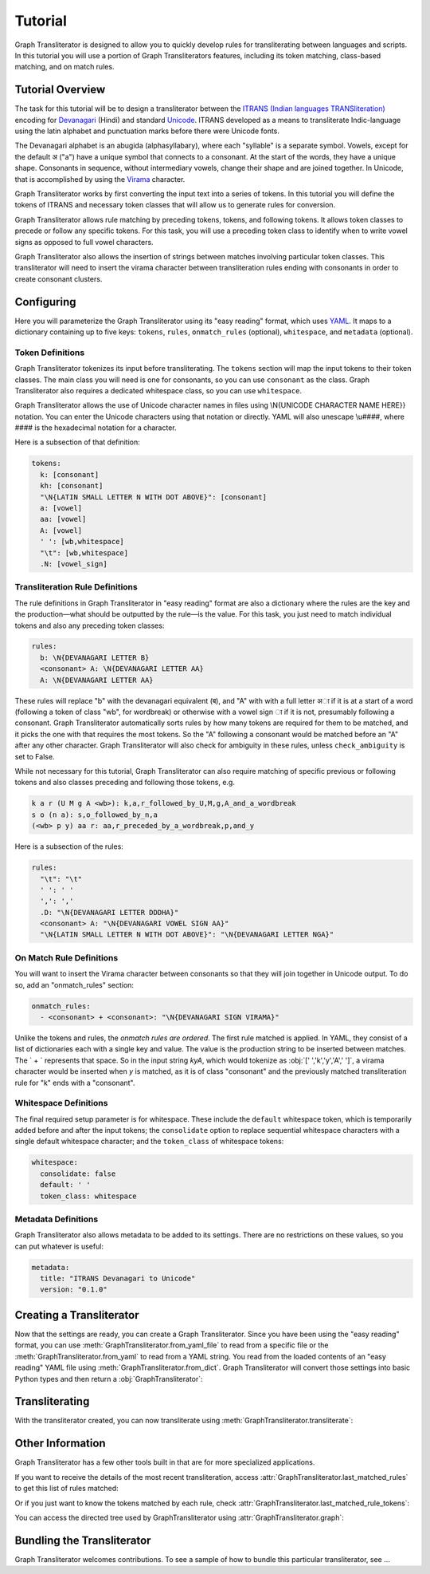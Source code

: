 .. -------------------------------------------------------------------------------------
.. Note:
..     This is a documentation source file for Graph Transliterator.
..     Certain links and other features will not be accessible from here.
.. Links:
..     - Documentation: https://graphtransliterator.readthedocs.org
..     - PyPI: https://pypi.org/project/graphtransliterator/
..     - Repository: https://github.com/seanpue/graphtransliterator/
.. -------------------------------------------------------------------------------------

Tutorial
========

Graph Transliterator is designed to allow you to quickly develop rules for
transliterating between languages and scripts. In this tutorial you will use a
portion of Graph Transliterators features, including its token matching,
class-based matching, and on match rules.

Tutorial Overview
-----------------

The task for this tutorial will be to design a transliterator
between the  `ITRANS (Indian languages TRANSliteration)
<https://en.wikipedia.org/wiki/ITRANS>`_ encoding for
`Devanagari <https://en.wikipedia.org/wiki/Devanagari>`_ (Hindi) and
standard `Unicode <https://www.unicode.org>`_. ITRANS developed as a means to
transliterate Indic-language using the latin alphabet and punctuation marks
before there were Unicode fonts.

The Devanagari alphabet is an abugida (alphasyllabary), where each "syllable"
is a separate symbol. Vowels, except for the default अ ("a") have a unique
symbol that connects to a consonant. At the start of the words, they have a
unique shape. Consonants in sequence, without intermediary vowels, change
their shape and are joined together. In Unicode, that is accomplished by using
the `Virama <https://en.wikipedia.org/wiki/Virama>`_ character.

Graph Transliterator works by first converting the input text into a series
of tokens. In this tutorial you  will define the tokens of ITRANS and necessary
token classes that will allow us to generate rules for conversion.

Graph Transliterator allows rule matching by preceding tokens, tokens, and
following tokens. It allows token classes to precede or follow any specific
tokens. For this task, you will use a preceding token class to identify when to
write vowel signs as opposed to full vowel characters.

Graph Transliterator also allows the insertion of strings between matches
involving particular token classes. This transliterator will need to
insert the virama character between transliteration rules ending with
consonants in order to create consonant clusters.

Configuring
-----------

Here you will parameterize the Graph Transliterator using its "easy reading"
format, which uses `YAML <https://yaml.org>`_. It maps to a dictionary
containing up to five keys: ``tokens``, ``rules``, ``onmatch_rules``
(optional), ``whitespace``, and ``metadata`` (optional).

Token Definitions
~~~~~~~~~~~~~~~~~

Graph Transliterator tokenizes its input before transliterating. The ``tokens``
section will map the input tokens to their token classes. The main class you
will need is one for consonants, so you can use ``consonant`` as the class.
Graph Transliterator also requires a dedicated whitespace class, so you can use
``whitespace``.

Graph Transliterator allows the use of Unicode character names in files using
\\N{UNICODE CHARACTER NAME HERE}} notation. You can enter the Unicode
characters using that notation or directly. YAML will also unescape \\u####,
where #### is the hexadecimal notation for a character.

Here is a subsection of that definition:

.. code-block:: yaml

  tokens:
    k: [consonant]
    kh: [consonant]
    "\N{LATIN SMALL LETTER N WITH DOT ABOVE}": [consonant]
    a: [vowel]
    aa: [vowel]
    A: [vowel]
    ' ': [wb,whitespace]
    "\t": [wb,whitespace]
    .N: [vowel_sign]

Transliteration Rule Definitions
~~~~~~~~~~~~~~~~~~~~~~~~~~~~~~~~
The rule definitions in Graph Transliterator in "easy reading" format are also
a dictionary where the rules are the key and the production—what should be
outputted by the rule—is the value. For this task, you just need to match
individual tokens and also any preceding token classes:

.. code-block:: yaml

  rules:
    b: \N{DEVANAGARI LETTER B}
    <consonant> A: \N{DEVANAGARI LETTER AA}
    A: \N{DEVANAGARI LETTER AA}

These rules will replace "b" with the devanagari equivalent (ब), and "A" with
with a full letter अा if it is at a start of a word (following a token of class
"wb", for wordbreak) or otherwise with a vowel sign ा if it is not, presumably
following a consonant. Graph Transliterator automatically sorts rules by how
many tokens are required for them to be matched, and it picks the one with
that requires the most tokens. So the "A" following a consonant would be
matched before an "A" after any other character. Graph Transliterator will also
check for ambiguity in these rules, unless ``check_ambiguity`` is set to False.

While not necessary for this tutorial, Graph Transliterator can also
require matching of specific previous or following tokens and also
classes preceding and following those tokens, e.g.

.. code-block:: yaml

  k a r (U M g A <wb>): k,a,r_followed_by_U,M,g,A_and_a_wordbreak
  s o (n a): s,o_followed_by_n,a
  (<wb> p y) aa r: aa,r_preceded_by_a_wordbreak,p,and_y

Here is a subsection of the rules:

.. code-block:: yaml

  rules:
    "\t": "\t"
    ' ': ' '
    ',': ','
    .D: "\N{DEVANAGARI LETTER DDDHA}"
    <consonant> A: "\N{DEVANAGARI VOWEL SIGN AA}"
    "\N{LATIN SMALL LETTER N WITH DOT ABOVE}": "\N{DEVANAGARI LETTER NGA}"

On Match Rule Definitions
~~~~~~~~~~~~~~~~~~~~~~~~~
You will want to insert the Virama character between consonants so that they
will join together in Unicode output. To do so, add an "onmatch_rules"
section:

.. code-block:: yaml

  onmatch_rules:
    - <consonant> + <consonant>: "\N{DEVANAGARI SIGN VIRAMA}"

Unlike the tokens and rules, the *onmatch rules are ordered*. The first rule
matched is applied. In YAML, they consist of a list of dictionaries each with a
single key and value. The value is the production string to be inserted between
matches. The ` + ` represents that space. So in the input string `kyA`, which
would tokenize as :obj:`[' ','k','y','A',' ']`, a virama character would be
inserted when `y` is matched, as it is of class "consonant" and the previously
matched transliteration rule for "k" ends with a "consonant".

Whitespace Definitions
~~~~~~~~~~~~~~~~~~~~~~
The final required setup parameter is for whitespace. These include the
``default`` whitespace token, which is temporarily added before and after the
input tokens; the ``consolidate`` option to replace sequential whitespace
characters with a single default whitespace character; and the ``token_class``
of whitespace tokens:

.. code-block:: yaml

  whitespace:
    consolidate: false
    default: ' '
    token_class: whitespace

Metadata Definitions
~~~~~~~~~~~~~~~~~~~~
Graph Transliterator also allows metadata to be added to its settings. There
are no restrictions on these values, so you can put whatever is useful:

.. code-block:: yaml

  metadata:
    title: "ITRANS Devanagari to Unicode"
    version: "0.1.0"

Creating a Transliterator
-------------------------
Now that the settings are ready, you can create a Graph Transliterator.
Since you have  been using the "easy reading" format, you
can use :meth:`GraphTransliterator.from_yaml_file` to read from a
specific file or the :meth:`GraphTransliterator.from_yaml` to read from a
YAML string. You read from the loaded contents of an "easy reading"
YAML file using :meth:`GraphTransliterator.from_dict`. Graph Transliterator
will convert those settings into basic Python types and then return a
:obj:`GraphTransliterator`:

.. jupyter-execute::

    from graphtransliterator import GraphTransliterator
    easyreading_yaml = """
    tokens:
      k: [consonant]
      kh: [consonant]
      g: [consonant]
      gh: [consonant]
      ~N: [consonant]
      "\N{LATIN SMALL LETTER N WITH DOT ABOVE}": [consonant]
      ch: [consonant]
      chh: [consonant]
      Ch: [consonant]
      j: [consonant]
      jh: [consonant]
      ~n: [consonant]
      T: [consonant]
      Th: [consonant]
      D: [consonant]
      Dh: [consonant]
      N: [consonant]
      t: [consonant]
      th: [consonant]
      d: [consonant]
      dh: [consonant]
      n: [consonant]
      ^n: [consonant]
      p: [consonant]
      ph: [consonant]
      b: [consonant]
      bh: [consonant]
      m: [consonant]
      y: [consonant]
      r: [consonant]
      R: [consonant]
      l: [consonant]
      ld: [consonant]
      L: [consonant]
      zh: [consonant]
      v: [consonant]
      sh: [consonant]
      Sh: [consonant]
      s: [consonant]
      h: [consonant]
      x: [consonant]
      kSh: [consonant]
      GY: [consonant]
      j~n: [consonant]
      dny: [consonant]
      q: [consonant]
      K: [consonant]
      G: [consonant]
      J: [consonant]
      z: [consonant]
      .D: [consonant]
      .Dh: [consonant]
      f: [consonant]
      Y: [consonant]
      a: [vowel]
      aa: [vowel]
      A: [vowel]
      i: [vowel]
      ii: [vowel]
      I: [vowel]
      ee: [vowel]
      u: [vowel]
      uu: [vowel]
      U: [vowel]
      RRi: [vowel]
      R^i: [vowel]
      LLi: [vowel]
      L^i: [vowel]
      RRI: [vowel]
      LLI: [vowel]
      a.c: [vowel]
      ^e: [vowel]
      e: [vowel]
      ai: [vowel]
      A.c: [vowel]
      ^o: [vowel]
      o: [vowel]
      au: [vowel]
      ' ': [wb,whitespace]
      "\t": [wb,whitespace]
      ',': [wb]
      .h: [wb]
      H: [wb]
      OM: [wb]
      AUM: [wb]
      '|': [wb]
      '||': [wb]
      '0': [wb]
      '1': [wb]
      '2': [wb]
      '3': [wb]
      '4': [wb]
      '5': [wb]
      '6': [wb]
      '7': [wb]
      '8': [wb]
      '9': [wb]
      Rs.: [wb]
      ~Rs.: [wb]
      .a: [wb]
      a.e: [vowel_sign]
      .N: [vowel_sign]
      .n: [vowel_sign]
      M: [vowel_sign]
      .m: [vowel_sign]
    rules:
      "\t": "\t"
      ' ': ' '
      ',': ','
      .D: "\N{DEVANAGARI LETTER DDDHA}"
      .Dh: "\N{DEVANAGARI LETTER RHA}"
      .N: "\N{DEVANAGARI SIGN CANDRABINDU}"
      .a: "\N{DEVANAGARI SIGN AVAGRAHA}"
      .h: "\N{DEVANAGARI SIGN VIRAMA}\N{ZERO WIDTH NON-JOINER}"
      .m: "\N{DEVANAGARI SIGN ANUSVARA}"
      .n: "\N{DEVANAGARI SIGN ANUSVARA}"
      '0': "\N{DEVANAGARI DIGIT ZERO}"
      '1': "\N{DEVANAGARI DIGIT ONE}"
      '2': "\N{DEVANAGARI DIGIT TWO}"
      '3': "\N{DEVANAGARI DIGIT THREE}"
      '4': "\N{DEVANAGARI DIGIT FOUR}"
      '5': "\N{DEVANAGARI DIGIT FIVE}"
      '6': "\N{DEVANAGARI DIGIT SIX}"
      '7': "\N{DEVANAGARI DIGIT SEVEN}"
      '8': "\N{DEVANAGARI DIGIT EIGHT}"
      '9': "\N{DEVANAGARI DIGIT NINE}"
      <consonant> A: "\N{DEVANAGARI VOWEL SIGN AA}"
      <consonant> A.c: "\N{DEVANAGARI VOWEL SIGN CANDRA O}"
      <consonant> I: "\N{DEVANAGARI VOWEL SIGN II}"
      <consonant> LLI: "\N{DEVANAGARI VOWEL SIGN VOCALIC LL}"
      <consonant> LLi: "\N{DEVANAGARI VOWEL SIGN VOCALIC L}"
      <consonant> L^i: "\N{DEVANAGARI VOWEL SIGN VOCALIC L}"
      <consonant> RRI: "\N{DEVANAGARI VOWEL SIGN VOCALIC RR}"
      <consonant> RRi: "\N{DEVANAGARI VOWEL SIGN VOCALIC R}"
      <consonant> R^i: "\N{DEVANAGARI VOWEL SIGN VOCALIC R}"
      <consonant> U: "\N{DEVANAGARI VOWEL SIGN UU}"
      <consonant> ^e: "\N{DEVANAGARI VOWEL SIGN SHORT E}"
      <consonant> ^o: "\N{DEVANAGARI VOWEL SIGN SHORT O}"
      <consonant> a: ''
      <consonant> a.c: "\N{DEVANAGARI VOWEL SIGN CANDRA E}"
      <consonant> aa: "\N{DEVANAGARI VOWEL SIGN AA}"
      <consonant> ai: "\N{DEVANAGARI VOWEL SIGN AI}"
      <consonant> au: "\N{DEVANAGARI VOWEL SIGN AU}"
      <consonant> e: "\N{DEVANAGARI VOWEL SIGN E}"
      <consonant> ee: "\N{DEVANAGARI VOWEL SIGN II}"
      <consonant> i: "\N{DEVANAGARI VOWEL SIGN I}"
      <consonant> ii: "\N{DEVANAGARI VOWEL SIGN II}"
      <consonant> o: "\N{DEVANAGARI VOWEL SIGN O}"
      <consonant> u: "\N{DEVANAGARI VOWEL SIGN U}"
      <consonant> uu: "\N{DEVANAGARI VOWEL SIGN UU}"
      A: "\N{DEVANAGARI LETTER AA}"
      A.c: "\N{DEVANAGARI LETTER CANDRA O}"
      AUM: "\N{DEVANAGARI OM}"
      Ch: "\N{DEVANAGARI LETTER CHA}"
      D: "\N{DEVANAGARI LETTER DDA}"
      Dh: "\N{DEVANAGARI LETTER DDHA}"
      G: "\N{DEVANAGARI LETTER GHHA}"
      GY: "\N{DEVANAGARI LETTER JA}\N{DEVANAGARI SIGN VIRAMA}\N{DEVANAGARI LETTER NYA}"
      H: "\N{DEVANAGARI SIGN VISARGA}"
      I: "\N{DEVANAGARI LETTER II}"
      J: "\N{DEVANAGARI LETTER ZA}"
      K: "\N{DEVANAGARI LETTER KHHA}"
      L: "\N{DEVANAGARI LETTER LLA}"
      LLI: "\N{DEVANAGARI LETTER VOCALIC LL}"
      LLi: "\N{DEVANAGARI LETTER VOCALIC L}"
      L^i: "\N{DEVANAGARI LETTER VOCALIC L}"
      M: "\N{DEVANAGARI SIGN ANUSVARA}"
      N: "\N{DEVANAGARI LETTER NNA}"
      OM: "\N{DEVANAGARI OM}"
      R: "\N{DEVANAGARI LETTER RRA}"
      RRI: "\N{DEVANAGARI LETTER VOCALIC RR}"
      RRi: "\N{DEVANAGARI LETTER VOCALIC R}"
      R^i: "\N{DEVANAGARI LETTER VOCALIC R}"
      Rs.: "\N{INDIAN RUPEE SIGN}"
      Sh: "\N{DEVANAGARI LETTER SSA}"
      T: "\N{DEVANAGARI LETTER TTA}"
      Th: "\N{DEVANAGARI LETTER TTHA}"
      U: "\N{DEVANAGARI LETTER UU}"
      Y: "\N{DEVANAGARI LETTER YYA}"
      ^e: "\N{DEVANAGARI LETTER SHORT E}"
      ^n: "\N{DEVANAGARI LETTER NNNA}"
      ^o: "\N{DEVANAGARI LETTER SHORT O}"
      a: "\N{DEVANAGARI LETTER A}"
      a.c: "\N{DEVANAGARI LETTER CANDRA E}"
      a.e: "\N{DEVANAGARI LETTER CANDRA A}"
      aa: "\N{DEVANAGARI LETTER AA}"
      ai: "\N{DEVANAGARI LETTER AI}"
      au: "\N{DEVANAGARI LETTER AU}"
      b: "\N{DEVANAGARI LETTER BA}"
      bh: "\N{DEVANAGARI LETTER BHA}"
      ch: "\N{DEVANAGARI LETTER CA}"
      chh: "\N{DEVANAGARI LETTER CHA}"
      d: "\N{DEVANAGARI LETTER DA}"
      dh: "\N{DEVANAGARI LETTER DHA}"
      dny: "\N{DEVANAGARI LETTER JA}\N{DEVANAGARI SIGN VIRAMA}\N{DEVANAGARI LETTER NYA}"
      e: "\N{DEVANAGARI LETTER E}"
      ee: "\N{DEVANAGARI LETTER II}"
      f: "\N{DEVANAGARI LETTER FA}"
      g: "\N{DEVANAGARI LETTER GA}"
      gh: "\N{DEVANAGARI LETTER GHA}"
      h: "\N{DEVANAGARI LETTER HA}"
      i: "\N{DEVANAGARI LETTER I}"
      ii: "\N{DEVANAGARI LETTER II}"
      j: "\N{DEVANAGARI LETTER JA}"
      jh: "\N{DEVANAGARI LETTER JHA}"
      j~n: "\N{DEVANAGARI LETTER JA}\N{DEVANAGARI SIGN VIRAMA}\N{DEVANAGARI LETTER NYA}"
      k: "\N{DEVANAGARI LETTER KA}"
      kSh: "\N{DEVANAGARI LETTER KA}\N{DEVANAGARI SIGN VIRAMA}\N{DEVANAGARI LETTER SSA}"
      kh: "\N{DEVANAGARI LETTER KHA}"
      l: "\N{DEVANAGARI LETTER LA}"
      ld: "\N{DEVANAGARI LETTER LLA}"
      m: "\N{DEVANAGARI LETTER MA}"
      n: "\N{DEVANAGARI LETTER NA}"
      o: "\N{DEVANAGARI LETTER O}"
      p: "\N{DEVANAGARI LETTER PA}"
      ph: "\N{DEVANAGARI LETTER PHA}"
      q: "\N{DEVANAGARI LETTER QA}"
      r: "\N{DEVANAGARI LETTER RA}"
      s: "\N{DEVANAGARI LETTER SA}"
      sh: "\N{DEVANAGARI LETTER SHA}"
      t: "\N{DEVANAGARI LETTER TA}"
      th: "\N{DEVANAGARI LETTER THA}"
      u: "\N{DEVANAGARI LETTER U}"
      uu: "\N{DEVANAGARI LETTER UU}"
      v: "\N{DEVANAGARI LETTER VA}"
      x: "\N{DEVANAGARI LETTER KA}\N{DEVANAGARI SIGN VIRAMA}\N{DEVANAGARI LETTER SSA}"
      y: "\N{DEVANAGARI LETTER YA}"
      z: "\N{DEVANAGARI LETTER ZA}"
      zh: "\N{DEVANAGARI LETTER LLLA}"
      '|': "\N{DEVANAGARI DANDA}"
      '||': "\N{DEVANAGARI DOUBLE DANDA}"
      ~N: "\N{DEVANAGARI LETTER NGA}"
      ~Rs.: "\N{INDIAN RUPEE SIGN}"
      ~n: "\N{DEVANAGARI LETTER NYA}"
      "\N{LATIN SMALL LETTER N WITH DOT ABOVE}": "\N{DEVANAGARI LETTER NGA}"
    onmatch_rules:
    - <consonant> + <consonant>: "\N{DEVANAGARI SIGN VIRAMA}"
    whitespace:
      consolidate: false
      default: ' '
      token_class: whitespace
    metadata:
      title: ITRANS to Unicode
      version: 0.1.0
    """
    gt = GraphTransliterator.from_yaml(easyreading_yaml)

Transliterating
---------------
With the transliterator created, you can now transliterate using
:meth:`GraphTransliterator.transliterate`:

.. jupyter-execute::

    gt.transliterate("aaj mausam ba.Daa beiimaan hai, aaj mausam")

Other Information
-----------------
Graph Transliterator has a few other tools built in that are for more
specialized applications.

If you want to  receive the details of the most recent transliteration, access
:attr:`GraphTransliterator.last_matched_rules` to get this list of rules
matched:

.. jupyter-execute::

    gt.last_matched_rules

Or if you just want to know the tokens matched by each rule, check
:attr:`GraphTransliterator.last_matched_rule_tokens`:

.. jupyter-execute::

    gt.last_matched_rule_tokens


You can access the directed tree used by GraphTransliterator using
:attr:`GraphTransliterator.graph`:

.. jupyter-execute::

    gt.graph

Bundling the Transliterator
---------------------------
Graph Transliterator welcomes contributions. To see a sample of how to bundle this
particular transliterator, see ...
